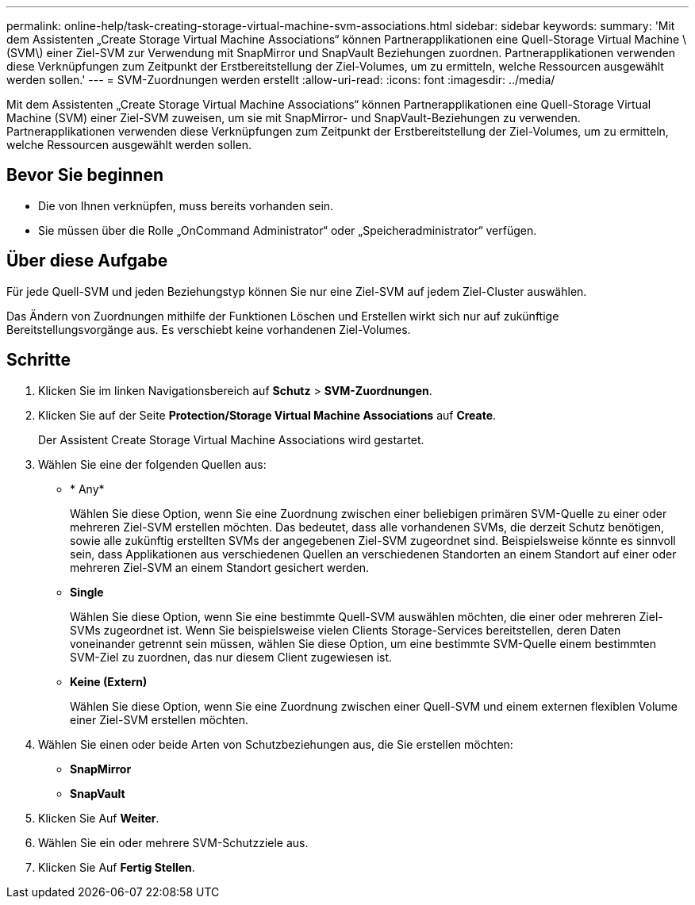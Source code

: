 ---
permalink: online-help/task-creating-storage-virtual-machine-svm-associations.html 
sidebar: sidebar 
keywords:  
summary: 'Mit dem Assistenten „Create Storage Virtual Machine Associations“ können Partnerapplikationen eine Quell-Storage Virtual Machine \ (SVM\) einer Ziel-SVM zur Verwendung mit SnapMirror und SnapVault Beziehungen zuordnen. Partnerapplikationen verwenden diese Verknüpfungen zum Zeitpunkt der Erstbereitstellung der Ziel-Volumes, um zu ermitteln, welche Ressourcen ausgewählt werden sollen.' 
---
= SVM-Zuordnungen werden erstellt
:allow-uri-read: 
:icons: font
:imagesdir: ../media/


[role="lead"]
Mit dem Assistenten „Create Storage Virtual Machine Associations“ können Partnerapplikationen eine Quell-Storage Virtual Machine (SVM) einer Ziel-SVM zuweisen, um sie mit SnapMirror- und SnapVault-Beziehungen zu verwenden. Partnerapplikationen verwenden diese Verknüpfungen zum Zeitpunkt der Erstbereitstellung der Ziel-Volumes, um zu ermitteln, welche Ressourcen ausgewählt werden sollen.



== Bevor Sie beginnen

* Die von Ihnen verknüpfen, muss bereits vorhanden sein.
* Sie müssen über die Rolle „OnCommand Administrator“ oder „Speicheradministrator“ verfügen.




== Über diese Aufgabe

Für jede Quell-SVM und jeden Beziehungstyp können Sie nur eine Ziel-SVM auf jedem Ziel-Cluster auswählen.

Das Ändern von Zuordnungen mithilfe der Funktionen Löschen und Erstellen wirkt sich nur auf zukünftige Bereitstellungsvorgänge aus. Es verschiebt keine vorhandenen Ziel-Volumes.



== Schritte

. Klicken Sie im linken Navigationsbereich auf *Schutz* > *SVM-Zuordnungen*.
. Klicken Sie auf der Seite *Protection/Storage Virtual Machine Associations* auf *Create*.
+
Der Assistent Create Storage Virtual Machine Associations wird gestartet.

. Wählen Sie eine der folgenden Quellen aus:
+
** * Any*
+
Wählen Sie diese Option, wenn Sie eine Zuordnung zwischen einer beliebigen primären SVM-Quelle zu einer oder mehreren Ziel-SVM erstellen möchten. Das bedeutet, dass alle vorhandenen SVMs, die derzeit Schutz benötigen, sowie alle zukünftig erstellten SVMs der angegebenen Ziel-SVM zugeordnet sind. Beispielsweise könnte es sinnvoll sein, dass Applikationen aus verschiedenen Quellen an verschiedenen Standorten an einem Standort auf einer oder mehreren Ziel-SVM an einem Standort gesichert werden.

** *Single*
+
Wählen Sie diese Option, wenn Sie eine bestimmte Quell-SVM auswählen möchten, die einer oder mehreren Ziel-SVMs zugeordnet ist. Wenn Sie beispielsweise vielen Clients Storage-Services bereitstellen, deren Daten voneinander getrennt sein müssen, wählen Sie diese Option, um eine bestimmte SVM-Quelle einem bestimmten SVM-Ziel zu zuordnen, das nur diesem Client zugewiesen ist.

** *Keine (Extern)*
+
Wählen Sie diese Option, wenn Sie eine Zuordnung zwischen einer Quell-SVM und einem externen flexiblen Volume einer Ziel-SVM erstellen möchten.



. Wählen Sie einen oder beide Arten von Schutzbeziehungen aus, die Sie erstellen möchten:
+
** *SnapMirror*
** *SnapVault*


. Klicken Sie Auf *Weiter*.
. Wählen Sie ein oder mehrere SVM-Schutzziele aus.
. Klicken Sie Auf *Fertig Stellen*.

